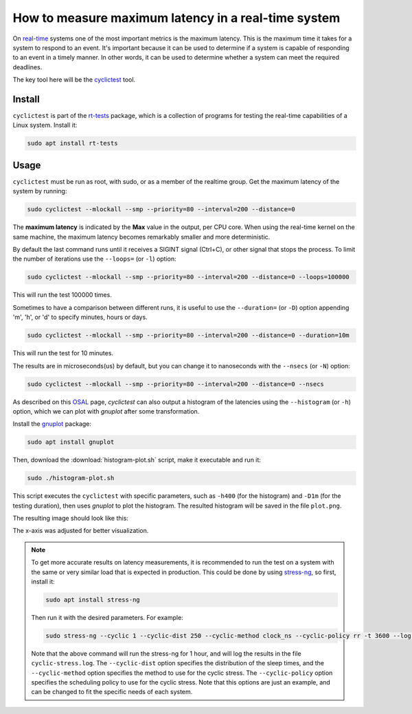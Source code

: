 How to measure maximum latency in a real-time system 
====================================================

On `real-time`_ systems one of the most important metrics is the maximum latency. 
This is the maximum time it takes for a system to respond to an event. It's 
important because it can be used to determine if a system is capable of 
responding to an event in a timely manner. In other words, it can be used to
determine whether a system can meet the required deadlines.

The key tool here will be the `cyclictest`_ tool.

Install
-------

``cyclictest`` is part of the `rt-tests`_ package, which is a collection of 
programs for testing the real-time capabilities of a Linux system. Install it:

.. code-block:: shell

    sudo apt install rt-tests


Usage
-----

``cyclictest`` must be run as root, with sudo, or as a member of the realtime 
group. Get the maximum latency of the system by running:


.. code-block:: shell 
    
    sudo cyclictest --mlockall --smp --priority=80 --interval=200 --distance=0

.. tabs::

    .. group-tab:: Default Ubuntu kernel

        .. code-block:: text

            # /dev/cpu_dma_latency set to 0us
            policy: fifo: loadavg: 18.66 12.77 5.80 20/410 17196          

            T: 0 (17176) P:80 I:200 C:1499941 Min:   1 Act:    4 Avg:    3 Max:     129
            T: 1 (17177) P:80 I:200 C:1499981 Min:   1 Act:    3 Avg:    3 Max:      99
            T: 2 (17178) P:80 I:200 C:1499981 Min:   1 Act:    3 Avg:    3 Max:      97
            T: 3 (17179) P:80 I:200 C:1499901 Min:   1 Act:    3 Avg:    3 Max:      67
            T: 4 (17180) P:80 I:200 C:1499961 Min:   1 Act:    2 Avg:    3 Max:      99
            T: 5 (17181) P:80 I:200 C:1499941 Min:   1 Act:    3 Avg:    3 Max:     125
            T: 6 (17182) P:80 I:200 C:1499921 Min:   1 Act:    4 Avg:    3 Max:      92
            T: 7 (17183) P:80 I:200 C:1499941 Min:   1 Act:    3 Avg:    3 Max:     108
            T: 8 (17184) P:80 I:200 C:1499861 Min:   1 Act:    6 Avg:    3 Max:      26
            T: 9 (17185) P:80 I:200 C:1499861 Min:   1 Act:    6 Avg:    3 Max:      79
            T:10 (17186) P:80 I:200 C:1499801 Min:   1 Act:    2 Avg:    3 Max:     103
            T:11 (17187) P:80 I:200 C:1499881 Min:   1 Act:    3 Avg:    3 Max:     102
            T:12 (17188) P:80 I:200 C:1499901 Min:   1 Act:    6 Avg:    3 Max:      87
            T:13 (17189) P:80 I:200 C:1499882 Min:   1 Act:    3 Avg:    3 Max:      97
            T:14 (17190) P:80 I:200 C:1499861 Min:   1 Act:    2 Avg:    3 Max:      30
            T:15 (17191) P:80 I:200 C:1499853 Min:   1 Act:    3 Avg:    3 Max:      38
            T:16 (17192) P:80 I:200 C:1499782 Min:   1 Act:    3 Avg:    3 Max:      94
            T:17 (17193) P:80 I:200 C:1499782 Min:   1 Act:    2 Avg:    3 Max:      94
            T:18 (17194) P:80 I:200 C:1499845 Min:   1 Act:    3 Avg:    3 Max:      26
            T:19 (17195) P:80 I:200 C:1499842 Min:   1 Act:    4 Avg:    4 Max:     102

    .. group-tab:: Real-time Ubuntu kernel

        .. code-block:: text

            # /dev/cpu_dma_latency set to 0us
            policy: fifo: loadavg: 28.19 18.83 8.56 21/516 2798          

            T: 0 ( 2720) P:80 I:200 C:1477815 Min:   1 Act:    4 Avg:    3 Max:      22
            T: 1 ( 2721) P:80 I:200 C:1477816 Min:   1 Act:    3 Avg:    3 Max:      22
            T: 2 ( 2722) P:80 I:200 C:1477576 Min:   1 Act:    4 Avg:    3 Max:      23
            T: 3 ( 2723) P:80 I:200 C:1477556 Min:   1 Act:    4 Avg:    3 Max:      23
            T: 4 ( 2724) P:80 I:200 C:1477556 Min:   1 Act:    4 Avg:    3 Max:      23
            T: 5 ( 2725) P:80 I:200 C:1477536 Min:   2 Act:    3 Avg:    2 Max:      25
            T: 6 ( 2726) P:80 I:200 C:1477476 Min:   1 Act:    4 Avg:    2 Max:      24
            T: 7 ( 2727) P:80 I:200 C:1477536 Min:   1 Act:    3 Avg:    3 Max:      24
            T: 8 ( 2728) P:80 I:200 C:1477376 Min:   2 Act:    4 Avg:    3 Max:      34
            T: 9 ( 2729) P:80 I:200 C:1477416 Min:   1 Act:    3 Avg:    3 Max:      32
            T:10 ( 2730) P:80 I:200 C:1477256 Min:   1 Act:    4 Avg:    3 Max:      22
            T:11 ( 2731) P:80 I:200 C:1477156 Min:   1 Act:    4 Avg:    3 Max:      24
            T:12 ( 2732) P:80 I:200 C:1477036 Min:   1 Act:    4 Avg:    3 Max:      24
            T:13 ( 2733) P:80 I:200 C:1477016 Min:   1 Act:    4 Avg:    3 Max:      23
            T:14 ( 2734) P:80 I:200 C:1477056 Min:   1 Act:    4 Avg:    3 Max:      26
            T:15 ( 2735) P:80 I:200 C:1499181 Min:   1 Act:    3 Avg:    3 Max:      25
            T:16 ( 2736) P:80 I:200 C:1499141 Min:   1 Act:    4 Avg:    3 Max:      39
            T:17 ( 2737) P:80 I:200 C:1499081 Min:   1 Act:    3 Avg:    3 Max:      30
            T:18 ( 2738) P:80 I:200 C:1499061 Min:   2 Act:    3 Avg:    2 Max:      24
            T:19 ( 2739) P:80 I:200 C:1499061 Min:   1 Act:    4 Avg:    3 Max:      27

.. NOTE: Using outputs of the test: https://warthogs.atlassian.net/browse/IENG-907?focusedCommentId=365824
.. To be changed later to have consistent results and histogram plot

The **maximum latency** is indicated by the **Max** value in the output, per
CPU core. When using the real-time kernel on the same machine, the maximum
latency becomes remarkably smaller and more deterministic.

By default the last command runs until it receives a SIGINT signal (Ctrl+C), or 
other signal that stops the process. To limit the number of iterations use the 
``--loops=`` (or ``-l``) option:

.. code-block:: shell
    
    sudo cyclictest --mlockall --smp --priority=80 --interval=200 --distance=0 --loops=100000

This will run the test 100000 times.

Sometimes to have a comparison between different runs, it is useful to use the
``--duration=`` (or ``-D``) option appending 'm', 'h', or 'd' to specify 
minutes, hours or days.

.. code-block:: shell
    
    sudo cyclictest --mlockall --smp --priority=80 --interval=200 --distance=0 --duration=10m

This will run the test for 10 minutes.

The results are in microseconds(us) by default, but you can change it to nanoseconds 
with the ``--nsecs`` (or ``-N``) option:

.. code-block:: shell
    
    sudo cyclictest --mlockall --smp --priority=80 --interval=200 --distance=0 --nsecs

As described on this `OSAL`_ page, `cyclictest`  can also output a histogram of 
the latencies using the ``--histogram`` (or ``-h``) option, which we can plot 
with `gnuplot` after some transformation.

Install the `gnuplot`_ package:

.. code-block:: shell

    sudo apt install gnuplot

Then, download the :download:`histogram-plot.sh` script, make it executable and run it:

.. code-block:: shell

    sudo ./histogram-plot.sh

This script executes the ``cyclictest`` with specific parameters, such as 
``-h400`` (for the histogram) and ``-D1m`` (for the testing duration), then uses `gnuplot` to plot the 
histogram. The resulted histogram will be saved in the file ``plot.png``.

The resulting image should look like this:

.. tabs::

    .. group-tab:: Default Ubuntu kernel

        .. image:: default-kernel-plot.png
           :width: 80%
           :align: center
           :alt: latencies histogram plot - default kernel

    .. group-tab:: Real-time Ubuntu kernel

        .. image:: rt-kernel-plot.png
            :width: 80%
            :align: center
            :alt: latencies histogram plot - real-time kernel

The x-axis was adjusted for better visualization.

.. note:: 
    To get more accurate results on latency measurements, it is recommended to
    run the test on a system with the same or very similar load that is expected in production.
    This could be done by using `stress-ng`_, so first, install it:

    .. code-block:: shell

        sudo apt install stress-ng

    Then run it with the desired parameters. For example:

    .. code-block:: shell

        sudo stress-ng --cyclic 1 --cyclic-dist 250 --cyclic-method clock_ns --cyclic-policy rr -t 3600 --log-file cyclic-stress.log --verbose
    
    Note that the above command will run the stress-ng for 1 hour, and will log
    the results in the file ``cyclic-stress.log``. The ``--cyclic-dist`` option
    specifies the distribution of the sleep times, and the ``--cyclic-method``
    option specifies the method to use for the cyclic stress. The ``--cyclic-policy``
    option specifies the scheduling policy to use for the cyclic stress.
    Note that this options are just an example, and can be changed to fit the
    specific needs of each system.

.. Links
.. _real-time: https://ubuntu.com/real-time
.. _cyclictest: https://wiki.linuxfoundation.org/realtime/documentation/howto/tools/cyclictest/start
.. _rt-tests: https://wiki.linuxfoundation.org/realtime/documentation/howto/tools/rt-tests
.. _OSAL: https://www.osadl.org/Create-a-latency-plot-from-cyclictest-hi.bash-script-for-latency-plot.0.html
.. _gnuplot: http://www.gnuplot.info/
.. _stress-ng: https://manpages.ubuntu.com/manpages/jammy/man1/stress-ng.1.html

.. Tests perfomed in testflinger machine: 
.. queue 202008-28173
.. description:
.. 	HP Z2 Tower G5 Workstation - Islands, i9-10900K CPU
.. Characteristics: 
..          OS: Ubuntu 22.04.4 LTS
..          CPU: i9-10900K
..          RAM: 64GB

.. The results are generated based on the system load:
.. for ((i=0; i<$(nproc); i++)); do sudo taskset -c $i /bin/ping -l 65535 -q -s 10 -f localhost & done
